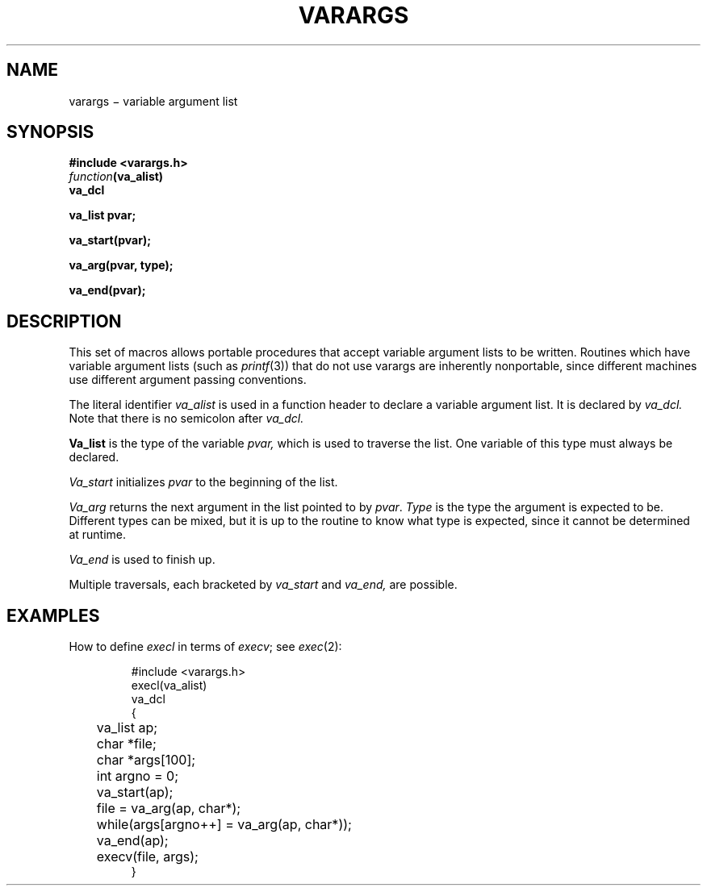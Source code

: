 .TH VARARGS 3
.CT 2 data_man
.SH NAME
varargs \(mi variable argument list
.SH SYNOPSIS
.nf
.B #include <varargs.h>
.IB function (va_alist)
.B va_dcl
.PP
.B va_list  pvar;
.PP
.B va_start(pvar);
.PP
.B va_arg(pvar, type);
.PP
.B va_end(pvar);
.fi
.SH DESCRIPTION
This set of macros allows portable procedures that accept variable
argument lists to be written.
Routines which have variable argument lists (such as
.IR printf (3))
that do not use varargs are inherently nonportable, since different
machines use different argument passing conventions.
.PP
The literal identifier
.I va_alist
is used in a function header to declare a variable argument list.
It is declared by
.I va_dcl.
Note that there is no semicolon after
.I va_dcl.
.PP
.B Va_list
is the type of the variable
.I pvar,
which is used to traverse the list.
One variable of this type must always be declared.
.PP
.I Va_start
initializes
.I pvar
to the beginning of the list.
.PP
.I Va_arg
returns the next argument in the list
pointed to by
.IR pvar .
.I Type
is the type the argument is expected to be.
Different types can be mixed, but it is up
to the routine to know what type is
expected, since it cannot be determined at runtime.
.PP
.I Va_end
is used to finish up.
.PP
Multiple traversals, each bracketed by
.I va_start
and
.I va_end,
are possible.
.SH EXAMPLES
How to define
.I execl
in terms of
.IR execv ;
see
.IR exec (2):
.IP
.nf
.ft L
#include <varargs.h>
execl(va_alist)
va_dcl
{
	va_list ap;
	char *file;
	char *args[100];
	int argno = 0;
	va_start(ap);
	file = va_arg(ap, char*);
	while(args[argno++] = va_arg(ap, char*));
	va_end(ap);
	execv(file, args);
}
.fi
.ft P
